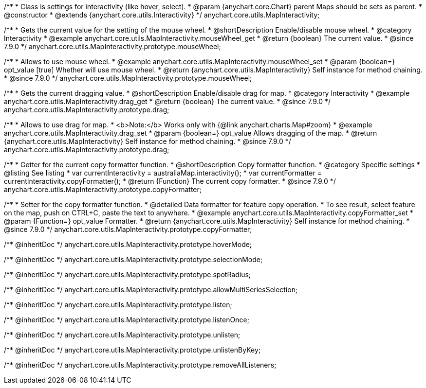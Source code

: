/**
 * Class is settings for interactivity (like hover, select).
 * @param {anychart.core.Chart} parent Maps should be sets as parent.
 * @constructor
 * @extends {anychart.core.utils.Interactivity}
 */
anychart.core.utils.MapInteractivity;


//----------------------------------------------------------------------------------------------------------------------
//
//  anychart.core.utils.MapInteractivity.prototype.mouseWheel
//
//----------------------------------------------------------------------------------------------------------------------

/**
 * Gets the current value for the setting of the mouse wheel.
 * @shortDescription Enable/disable mouse wheel.
 * @category Interactivity
 * @example anychart.core.utils.MapInteractivity.mouseWheel_get
 * @return {boolean} The current value.
 * @since 7.9.0
 */
anychart.core.utils.MapInteractivity.prototype.mouseWheel;

/**
 * Allows to use mouse wheel.
 * @example anychart.core.utils.MapInteractivity.mouseWheel_set
 * @param {boolean=} opt_value [true] Whether will use mouse wheel.
 * @return {anychart.core.utils.MapInteractivity} Self instance for method chaining.
 * @since 7.9.0
 */
anychart.core.utils.MapInteractivity.prototype.mouseWheel;


//----------------------------------------------------------------------------------------------------------------------
//
//  anychart.core.utils.MapInteractivity.prototype.drag
//
//----------------------------------------------------------------------------------------------------------------------

/**
 * Gets the current dragging value.
 * @shortDescription Enable/disable drag for map.
 * @category Interactivity
 * @example anychart.core.utils.MapInteractivity.drag_get
 * @return {boolean} The current value.
 * @since 7.9.0
 */
anychart.core.utils.MapInteractivity.prototype.drag;

/**
 * Allows to use drag for map.
 * <b>Note:</b> Works only with {@link anychart.charts.Map#zoom}
 * @example anychart.core.utils.MapInteractivity.drag_set
 * @param {boolean=} opt_value Allows dragging of the map.
 * @return {anychart.core.utils.MapInteractivity} Self instance for method chaining.
 * @since 7.9.0
 */
anychart.core.utils.MapInteractivity.prototype.drag;


//----------------------------------------------------------------------------------------------------------------------
//
//  anychart.core.utils.MapInteractivity.prototype.copyFormatter
//
//----------------------------------------------------------------------------------------------------------------------

/**
 * Getter for the current copy formatter function.
 * @shortDescription Copy formatter function.
 * @category Specific settings
 * @listing See listing
 * var currentInteractivity = australiaMap.interactivity();
 * var currentFormatter = currentInteractivity.copyFormatter();
 * @return {Function} The current copy formatter.
 * @since 7.9.0
 */
anychart.core.utils.MapInteractivity.prototype.copyFormatter;

/**
 * Setter for the copy formatter function.
 * @detailed Data formatter for feature copy operation.
 * To see result, select feature on the map, push on CTRL+C, paste the text to anywhere.
 * @example anychart.core.utils.MapInteractivity.copyFormatter_set
 * @param {Function=} opt_value Formatter.
 * @return {anychart.core.utils.MapInteractivity} Self instance for method chaining.
 * @since 7.9.0
 */
anychart.core.utils.MapInteractivity.prototype.copyFormatter;

/** @inheritDoc */
anychart.core.utils.MapInteractivity.prototype.hoverMode;

/** @inheritDoc */
anychart.core.utils.MapInteractivity.prototype.selectionMode;

/** @inheritDoc */
anychart.core.utils.MapInteractivity.prototype.spotRadius;

/** @inheritDoc */
anychart.core.utils.MapInteractivity.prototype.allowMultiSeriesSelection;

/** @inheritDoc */
anychart.core.utils.MapInteractivity.prototype.listen;

/** @inheritDoc */
anychart.core.utils.MapInteractivity.prototype.listenOnce;

/** @inheritDoc */
anychart.core.utils.MapInteractivity.prototype.unlisten;

/** @inheritDoc */
anychart.core.utils.MapInteractivity.prototype.unlistenByKey;

/** @inheritDoc */
anychart.core.utils.MapInteractivity.prototype.removeAllListeners;

